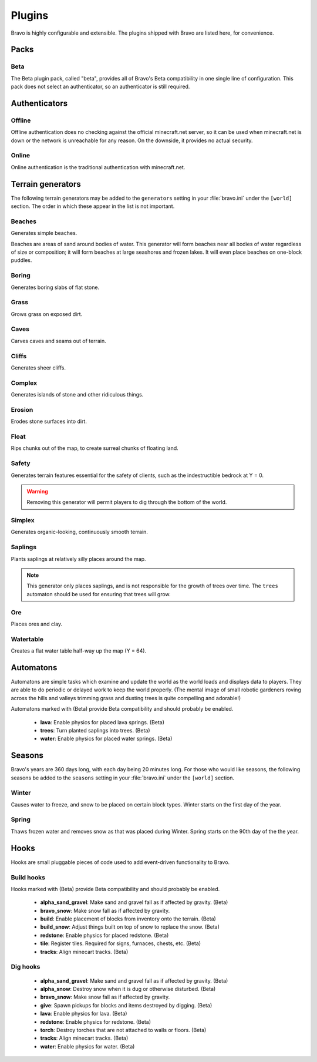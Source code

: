 .. _plugins:

=======
Plugins
=======

Bravo is highly configurable and extensible. The plugins shipped with Bravo
are listed here, for convenience.

Packs
=====

Beta
----

The Beta plugin pack, called "beta", provides all of Bravo's Beta
compatibility in one single line of configuration. This pack does not select
an authenticator, so an authenticator is still required.

Authenticators
==============

Offline
-------

Offline authentication does no checking against the official minecraft.net
server, so it can be used when minecraft.net is down or the network is
unreachable for any reason. On the downside, it provides no actual security.

Online
------

Online authentication is the traditional authentication with minecraft.net.

.. _terrain_generator_plugins:

Terrain generators
==================

The following terrain generators may be added to the ``generators`` setting
in your :file:`bravo.ini` under the ``[world]`` section. The order in which
these appear in the list is not important.

Beaches
-------

Generates simple beaches.

Beaches are areas of sand around bodies of water. This generator will form
beaches near all bodies of water regardless of size or composition; it
will form beaches at large seashores and frozen lakes. It will even place
beaches on one-block puddles.

Boring
------

Generates boring slabs of flat stone.

Grass
-----

Grows grass on exposed dirt.

Caves
-----

Carves caves and seams out of terrain.

Cliffs
------

Generates sheer cliffs.

Complex
-------

Generates islands of stone and other ridiculous things.

Erosion
-------

Erodes stone surfaces into dirt.

Float
-----

Rips chunks out of the map, to create surreal chunks of floating land.

Safety
------

Generates terrain features essential for the safety of clients, such as the
indestructible bedrock at Y = 0.

.. warning:: Removing this generator will permit players to dig through the
   bottom of the world.

Simplex
-------

Generates organic-looking, continuously smooth terrain.

Saplings
--------

Plants saplings at relatively silly places around the map.

.. note:: This generator only places saplings, and is not responsible for the
   growth of trees over time. The ``trees`` automaton should be used for
   ensuring that trees will grow.

Ore
---

Places ores and clay.

Watertable
----------

Creates a flat water table half-way up the map (Y = 64).

.. _automatons:

Automatons
==========

Automatons are simple tasks which examine and update the world as the world
loads and displays data to players. They are able to do periodic or delayed
work to keep the world properly. (The mental image of small robotic gardeners
roving across the hills and valleys trimming grass and dusting trees is quite
compelling and adorable!)

Automatons marked with (Beta) provide Beta compatibility and should probably
be enabled.

 * **lava**: Enable physics for placed lava springs. (Beta)
 * **trees**: Turn planted saplings into trees. (Beta)
 * **water**: Enable physics for placed water springs. (Beta)

.. _season_plugins:

Seasons
=======

Bravo's years are 360 days long, with each day being 20 minutes long. For
those who would like seasons, the following seasons be added to the
``seasons`` setting in your :file:`bravo.ini` under the ``[world]`` section.

Winter
------

Causes water to freeze, and snow to be placed on certain block types. Winter
starts on the first day of the year.

Spring
------

Thaws frozen water and removes snow as that was placed during Winter. Spring
starts on the 90th day of the the year.

Hooks
=====

Hooks are small pluggable pieces of code used to add event-driven
functionality to Bravo.

.. _build_hooks:

Build hooks
-----------

Hooks marked with (Beta) provide Beta compatibility and should probably be
enabled.

 * **alpha_sand_gravel**: Make sand and gravel fall as if affected by gravity.
   (Beta)
 * **bravo_snow**: Make snow fall as if affected by gravity.
 * **build**: Enable placement of blocks from inventory onto the terrain.
   (Beta)
 * **build_snow**: Adjust things built on top of snow to replace the snow.
   (Beta)
 * **redstone**: Enable physics for placed redstone. (Beta)
 * **tile**: Register tiles. Required for signs, furnaces, chests, etc. (Beta)
 * **tracks**: Align minecart tracks. (Beta)

.. _dig_hooks:

Dig hooks
---------

 * **alpha_sand_gravel**: Make sand and gravel fall as if affected by gravity.
   (Beta)
 * **alpha_snow**: Destroy snow when it is dug or otherwise disturbed. (Beta)
 * **bravo_snow**: Make snow fall as if affected by gravity.
 * **give**: Spawn pickups for blocks and items destroyed by digging. (Beta)
 * **lava**: Enable physics for lava. (Beta)
 * **redstone**: Enable physics for redstone. (Beta)
 * **torch**: Destroy torches that are not attached to walls or floors. (Beta)
 * **tracks**: Align minecart tracks. (Beta)
 * **water**: Enable physics for water. (Beta)
